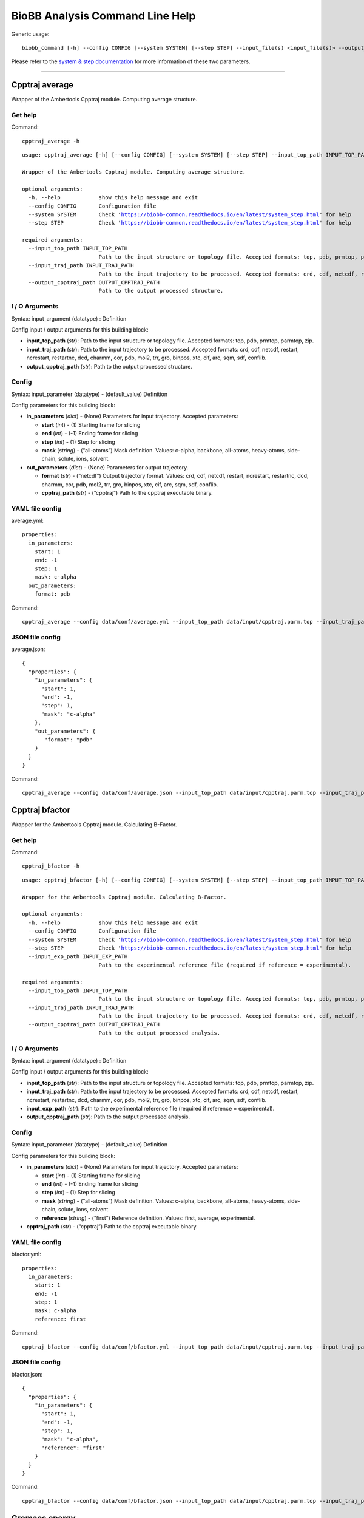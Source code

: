 
BioBB Analysis Command Line Help
================================

Generic usage:

.. parsed-literal::

    biobb_command [-h] --config CONFIG [--system SYSTEM] [--step STEP] --input_file(s) <input_file(s)> --output_file <output_file>

Please refer to the `system & step
documentation <https://biobb-common.readthedocs.io/en/latest/system_step.html>`__
for more information of these two parameters.

--------------

Cpptraj average
---------------

Wrapper of the Ambertools Cpptraj module. Computing average structure.

Get help
~~~~~~~~

Command:

.. parsed-literal::

    cpptraj_average -h

.. parsed-literal::

    usage: cpptraj_average [-h] [--config CONFIG] [--system SYSTEM] [--step STEP] --input_top_path INPUT_TOP_PATH --input_traj_path INPUT_TRAJ_PATH --output_cpptraj_path OUTPUT_CPPTRAJ_PATH
    
    Wrapper of the Ambertools Cpptraj module. Computing average structure.
    
    optional arguments:
      -h, --help            show this help message and exit
      --config CONFIG       Configuration file
      --system SYSTEM       Check 'https://biobb-common.readthedocs.io/en/latest/system_step.html' for help
      --step STEP           Check 'https://biobb-common.readthedocs.io/en/latest/system_step.html' for help
    
    required arguments:
      --input_top_path INPUT_TOP_PATH
                            Path to the input structure or topology file. Accepted formats: top, pdb, prmtop, parmtop, zip.
      --input_traj_path INPUT_TRAJ_PATH
                            Path to the input trajectory to be processed. Accepted formats: crd, cdf, netcdf, restart, ncrestart, restartnc, dcd, charmm, cor, pdb, mol2, trr, gro, binpos, xtc, cif, arc, sqm, sdf, conflib.
      --output_cpptraj_path OUTPUT_CPPTRAJ_PATH
                            Path to the output processed structure.

I / O Arguments
~~~~~~~~~~~~~~~

Syntax: input_argument (datatype) : Definition

Config input / output arguments for this building block:

-  **input_top_path** (*str*): Path to the input structure or topology
   file. Accepted formats: top, pdb, prmtop, parmtop, zip.
-  **input_traj_path** (*str*): Path to the input trajectory to be
   processed. Accepted formats: crd, cdf, netcdf, restart, ncrestart,
   restartnc, dcd, charmm, cor, pdb, mol2, trr, gro, binpos, xtc, cif,
   arc, sqm, sdf, conflib.
-  **output_cpptraj_path** (*str*): Path to the output processed
   structure.

Config
~~~~~~

Syntax: input_parameter (datatype) - (default_value) Definition

Config parameters for this building block:

-  **in_parameters** (*dict*) - (None) Parameters for input trajectory.
   Accepted parameters:

   -  **start** (*int*) - (1) Starting frame for slicing
   -  **end** (*int*) - (-1) Ending frame for slicing
   -  **step** (*int*) - (1) Step for slicing
   -  **mask** (*string*) - (“all-atoms”) Mask definition. Values:
      c-alpha, backbone, all-atoms, heavy-atoms, side-chain, solute,
      ions, solvent.

-  **out_parameters** (*dict*) - (None) Parameters for output
   trajectory.

   -  **format** (*str*) - (“netcdf”) Output trajectory format. Values:
      crd, cdf, netcdf, restart, ncrestart, restartnc, dcd, charmm, cor,
      pdb, mol2, trr, gro, binpos, xtc, cif, arc, sqm, sdf, conflib.
   -  **cpptraj_path** (*str*) - (“cpptraj”) Path to the cpptraj
      executable binary.

YAML file config
~~~~~~~~~~~~~~~~

average.yml:

.. parsed-literal::

    properties:
      in_parameters:
        start: 1
        end: -1
        step: 1
        mask: c-alpha
      out_parameters:
        format: pdb

Command:

.. parsed-literal::

    cpptraj_average --config data/conf/average.yml --input_top_path data/input/cpptraj.parm.top --input_traj_path data/input/cpptraj.traj.dcd --output_cpptraj_path data/output/output.average.nc

JSON file config
~~~~~~~~~~~~~~~~

average.json:

.. parsed-literal::

    {
      "properties": {
        "in_parameters": {
          "start": 1,
          "end": -1,
          "step": 1,
          "mask": "c-alpha"
        },
        "out_parameters": {
           "format": "pdb"
        }
      }
    }

Command:

.. parsed-literal::

    cpptraj_average --config data/conf/average.json --input_top_path data/input/cpptraj.parm.top --input_traj_path data/input/cpptraj.traj.dcd --output_cpptraj_path data/output/output.average.nc

Cpptraj bfactor
---------------

Wrapper for the Ambertools Cpptraj module. Calculating B-Factor.

Get help
~~~~~~~~

Command:

.. parsed-literal::

    cpptraj_bfactor -h

.. parsed-literal::

    usage: cpptraj_bfactor [-h] [--config CONFIG] [--system SYSTEM] [--step STEP] --input_top_path INPUT_TOP_PATH --input_traj_path INPUT_TRAJ_PATH [--input_exp_path INPUT_EXP_PATH] --output_cpptraj_path OUTPUT_CPPTRAJ_PATH
    
    Wrapper for the Ambertools Cpptraj module. Calculating B-Factor.
    
    optional arguments:
      -h, --help            show this help message and exit
      --config CONFIG       Configuration file
      --system SYSTEM       Check 'https://biobb-common.readthedocs.io/en/latest/system_step.html' for help
      --step STEP           Check 'https://biobb-common.readthedocs.io/en/latest/system_step.html' for help
      --input_exp_path INPUT_EXP_PATH
                            Path to the experimental reference file (required if reference = experimental).
    
    required arguments:
      --input_top_path INPUT_TOP_PATH
                            Path to the input structure or topology file. Accepted formats: top, pdb, prmtop, parmtop, zip.
      --input_traj_path INPUT_TRAJ_PATH
                            Path to the input trajectory to be processed. Accepted formats: crd, cdf, netcdf, restart, ncrestart, restartnc, dcd, charmm, cor, pdb, mol2, trr, gro, binpos, xtc, cif, arc, sqm, sdf, conflib.
      --output_cpptraj_path OUTPUT_CPPTRAJ_PATH
                            Path to the output processed analysis.

I / O Arguments
~~~~~~~~~~~~~~~

Syntax: input_argument (datatype) : Definition

Config input / output arguments for this building block:

-  **input_top_path** (*str*): Path to the input structure or topology
   file. Accepted formats: top, pdb, prmtop, parmtop, zip.
-  **input_traj_path** (*str*): Path to the input trajectory to be
   processed. Accepted formats: crd, cdf, netcdf, restart, ncrestart,
   restartnc, dcd, charmm, cor, pdb, mol2, trr, gro, binpos, xtc, cif,
   arc, sqm, sdf, conflib.
-  **input_exp_path** (*str*): Path to the experimental reference file
   (required if reference = experimental).
-  **output_cpptraj_path** (*str*): Path to the output processed
   analysis.

Config
~~~~~~

Syntax: input_parameter (datatype) - (default_value) Definition

Config parameters for this building block:

-  **in_parameters** (*dict*) - (None) Parameters for input trajectory.
   Accepted parameters:

   -  **start** (*int*) - (1) Starting frame for slicing
   -  **end** (*int*) - (-1) Ending frame for slicing
   -  **step** (*int*) - (1) Step for slicing
   -  **mask** (*string*) - (“all-atoms”) Mask definition. Values:
      c-alpha, backbone, all-atoms, heavy-atoms, side-chain, solute,
      ions, solvent.
   -  **reference** (*string*) - (“first”) Reference definition. Values:
      first, average, experimental.

-  **cpptraj_path** (*str*) - (“cpptraj”) Path to the cpptraj executable
   binary.

YAML file config
~~~~~~~~~~~~~~~~

bfactor.yml:

.. parsed-literal::

    properties:
      in_parameters:
        start: 1
        end: -1
        step: 1
        mask: c-alpha
        reference: first

Command:

.. parsed-literal::

    cpptraj_bfactor --config data/conf/bfactor.yml --input_top_path data/input/cpptraj.parm.top --input_traj_path data/input/cpptraj.traj.dcd --output_cpptraj_path data/output/output.bfactor.dat

JSON file config
~~~~~~~~~~~~~~~~

bfactor.json:

.. parsed-literal::

    {
      "properties": {
        "in_parameters": {
          "start": 1,
          "end": -1,
          "step": 1,
          "mask": "c-alpha",
          "reference": "first"
        }
      }
    }

Command:

.. parsed-literal::

    cpptraj_bfactor --config data/conf/bfactor.json --input_top_path data/input/cpptraj.parm.top --input_traj_path data/input/cpptraj.traj.dcd --output_cpptraj_path data/output/output.average.dat

Gromacs energy
--------------

Wrapper of the GROMACS energy
(http://manual.gromacs.org/current/onlinehelp/gmx-energy.html) module.

Get help
~~~~~~~~

Command:

.. parsed-literal::

    gmx_energy -h

.. parsed-literal::

    usage: gmx_energy [-h] [--config CONFIG] [--system SYSTEM] [--step STEP] --input_energy_path INPUT_ENERGY_PATH --output_xvg_path OUTPUT_XVG_PATH
    
    Wrapper for the GROMACS energy module.
    
    optional arguments:
      -h, --help            show this help message and exit
      --config CONFIG       Configuration file
      --system SYSTEM       Check 'https://biobb-common.readthedocs.io/en/latest/system_step.html' for help
      --step STEP           Check 'https://biobb-common.readthedocs.io/en/latest/system_step.html' for help
    
    required arguments:
      --input_energy_path INPUT_ENERGY_PATH
                            Path to the input EDR file.
      --output_xvg_path OUTPUT_XVG_PATH
                            Path to the XVG output file.

I / O Arguments
~~~~~~~~~~~~~~~

Syntax: input_argument (datatype) : Definition

Config input / output arguments for this building block:

-  **input_energy_path** (*str*): Path to the input EDR file.
-  **output_xvg_path** (*str*): Path to the XVG output file.

Config
~~~~~~

Syntax: input_parameter (datatype) - (default_value) Definition

Config parameters for this building block:

-  **xvg** (*str*) - (“none”) XVG plot formatting: xmgrace, xmgr, none.
-  **terms** (*list*) - ([“Potential”]) Energy terms. Select one or more
   from: Angle, Proper-Dih., Improper-Dih., LJ-14, Coulomb-14, LJ-(SR),
   Coulomb-(SR), Coul.-recip., Position-Rest., Potential, Kinetic-En.,
   Total-Energy, Temperature, Pressure, Constr.-rmsd, Box-X, Box-Y,
   Box-Z, Volume, Density, pV, Enthalpy, Vir-XX, Vir-XY, Vir-XZ, Vir-YX,
   Vir-YY, Vir-YZ, Vir-ZX, Vir-ZY, Vir-ZZ, Pres-XX, Pres-XY, Pres-XZ,
   Pres-YX, Pres-YY, Pres-YZ, Pres-ZX, Pres-ZY, Pres-ZZ, #Surf*SurfTen,
   Box-Vel-XX, Box-Vel-YY, Box-Vel-ZZ, Mu-X, Mu-Y, Mu-Z, T-Protein,
   T-non-Protein, Lamb-Protein, Lamb-non-Protein
-  **gmx_path** (*str*) - (“gmx”) Path to the GROMACS executable binary.

YAML file config
~~~~~~~~~~~~~~~~

gmx_energy.yml:

.. parsed-literal::

    properties:
      terms: [Potential, Pressure]

Command:

.. parsed-literal::

    gmx_energy --config data/conf/gmx_energy.yml --input_energy_path data/input/energy.edr --output_xvg_path data/output/output.energy.xvg

JSON file config
~~~~~~~~~~~~~~~~

gmx_energy.json:

.. parsed-literal::

    {
      "properties": {
        "terms": ["Potential", "Pressure"]
      }
    }

Command:

.. parsed-literal::

    gmx_energy --config data/conf/gmx_energy.json --input_energy_path data/input/energy.edr --output_xvg_path data/output/output.energy.xvg
